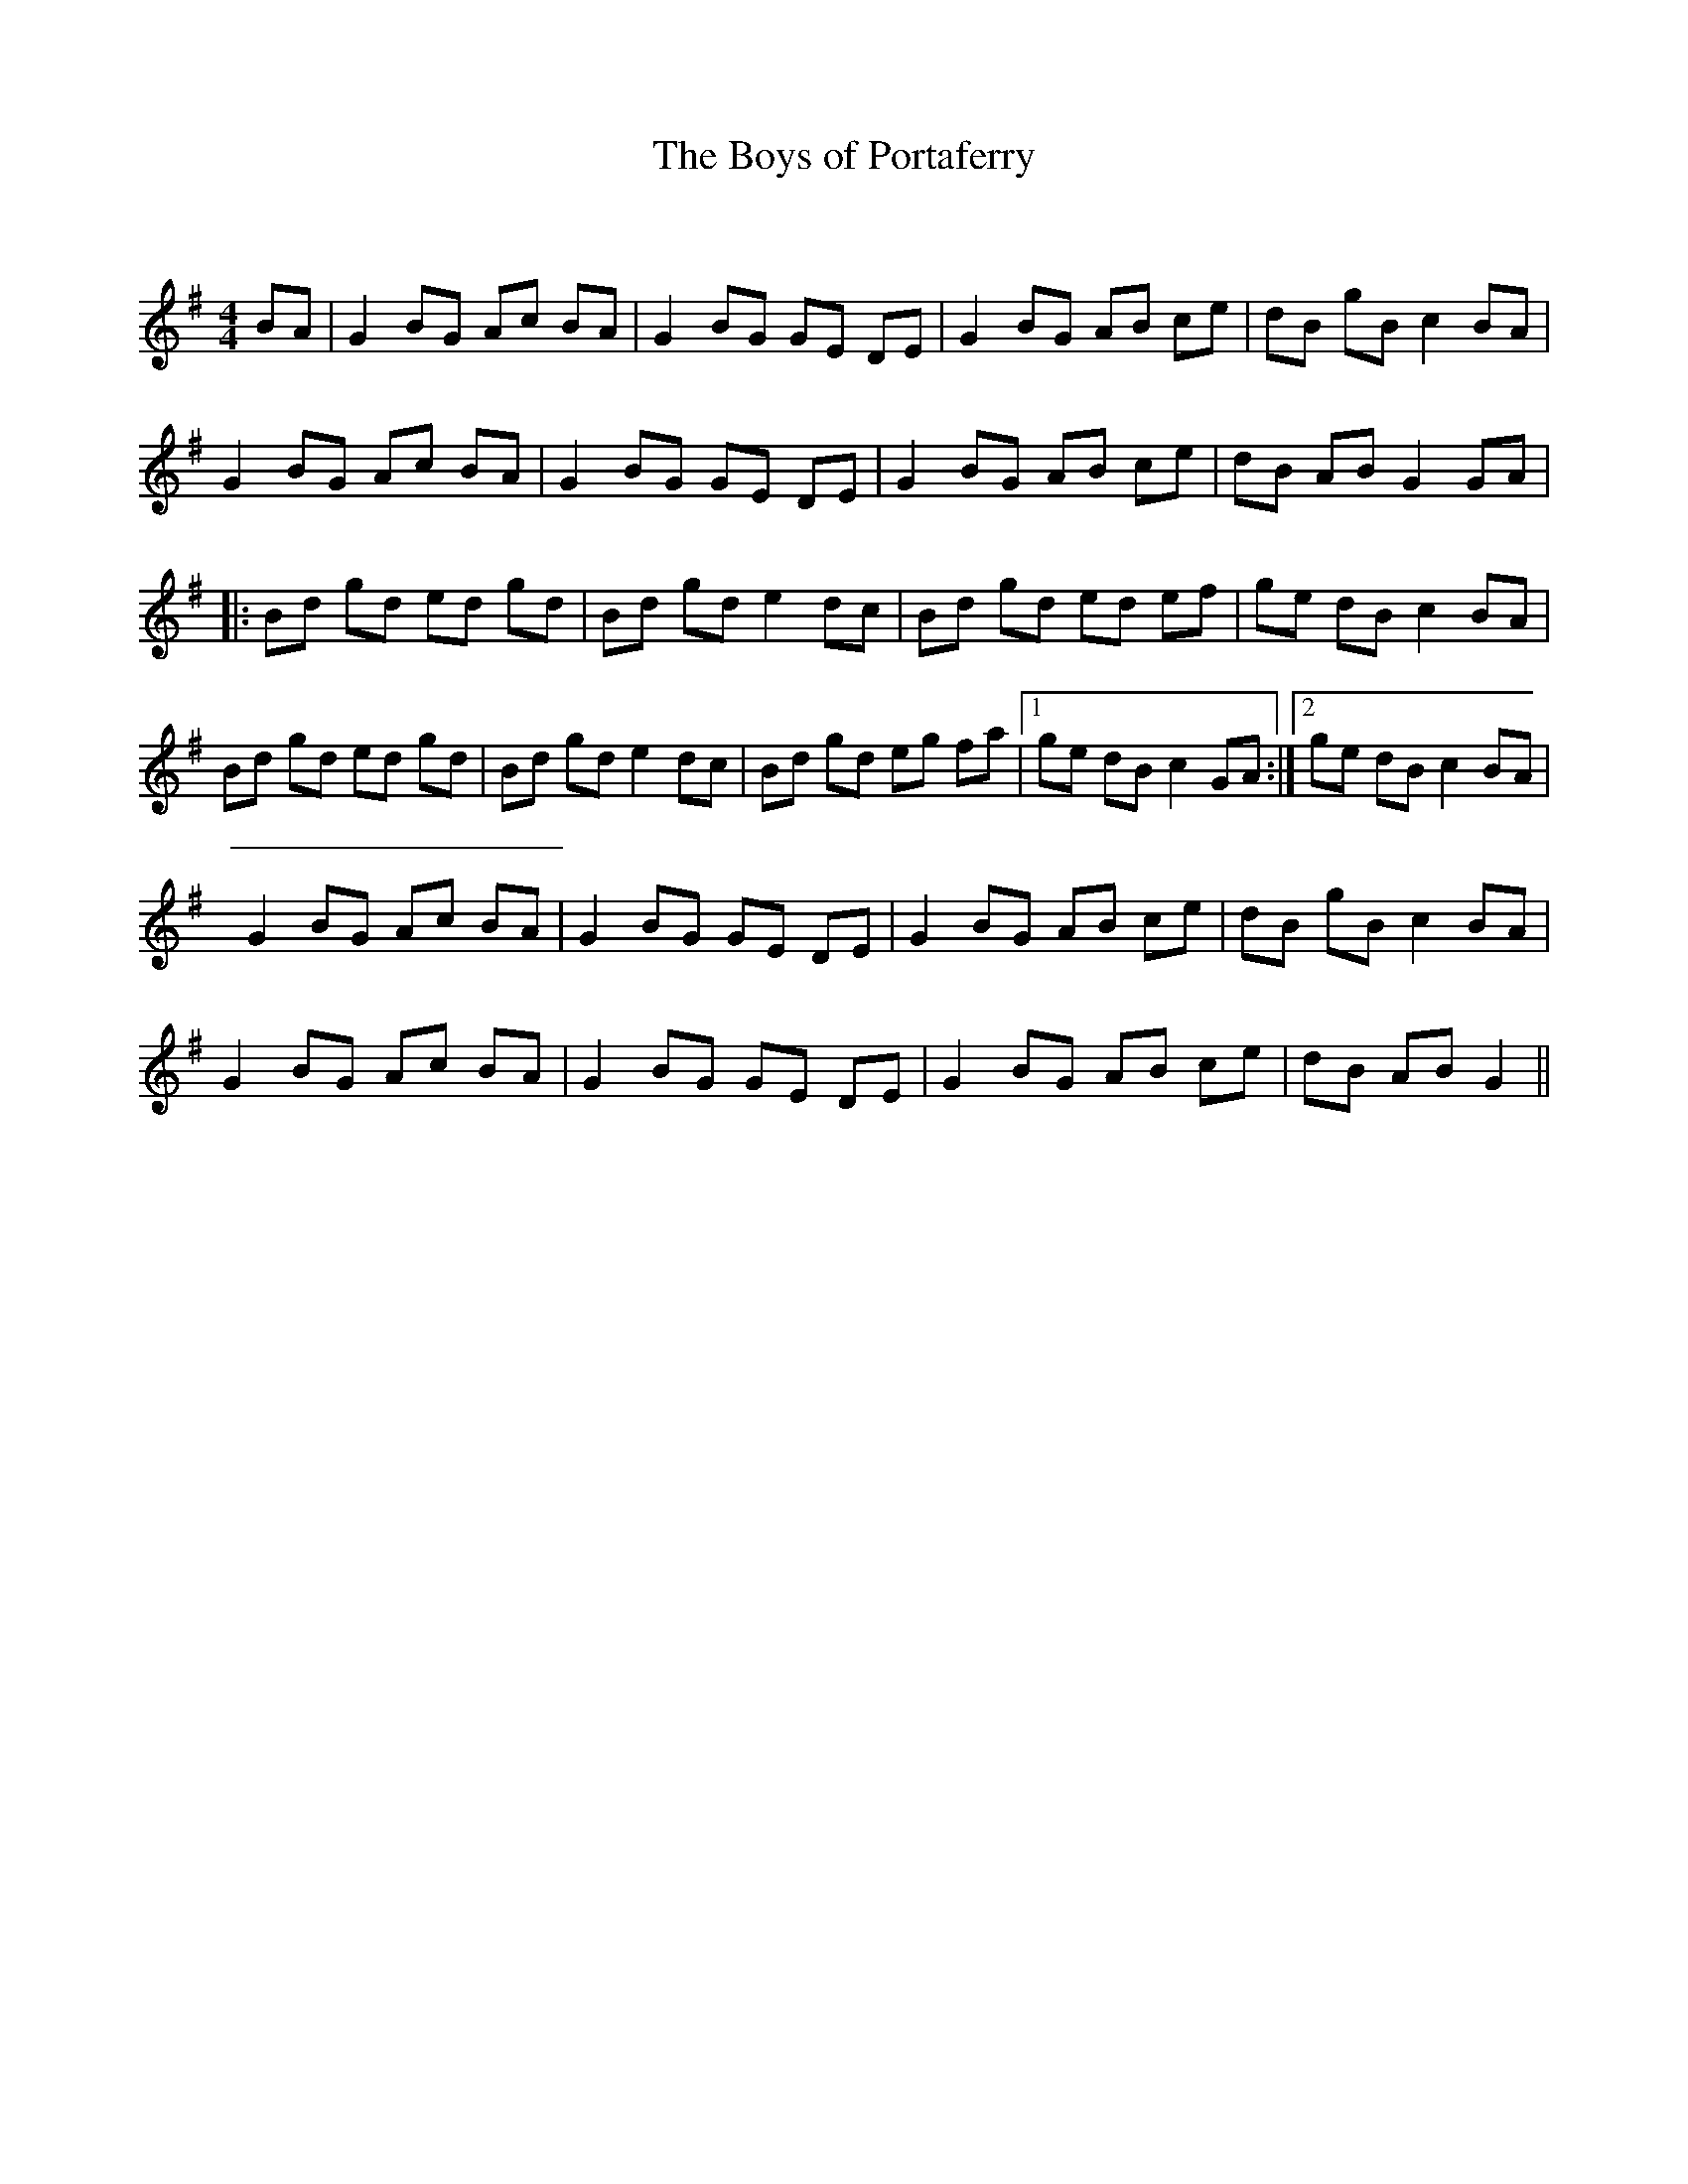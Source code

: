 X:1
T: The Boys of Portaferry
C:
R:Reel
Q: 232
K:G
M:4/4
L:1/8
BA|G2 BG Ac BA|G2 BG GE DE|G2 BG AB ce|dB gB c2 BA|
G2 BG Ac BA|G2 BG GE DE|G2 BG AB ce|dB AB G2 GA|
|:Bd gd ed gd|Bd gd e2 dc|Bd gd ed ef|ge dB c2 BA|
Bd gd ed gd|Bd gd e2 dc|Bd gd eg fa|1ge dB c2 GA:|2ge dB c2 BA|
G2 BG Ac BA|G2 BG GE DE|G2 BG AB ce|dB gB c2 BA|
G2 BG Ac BA|G2 BG GE DE|G2 BG AB ce|dB AB G2||
